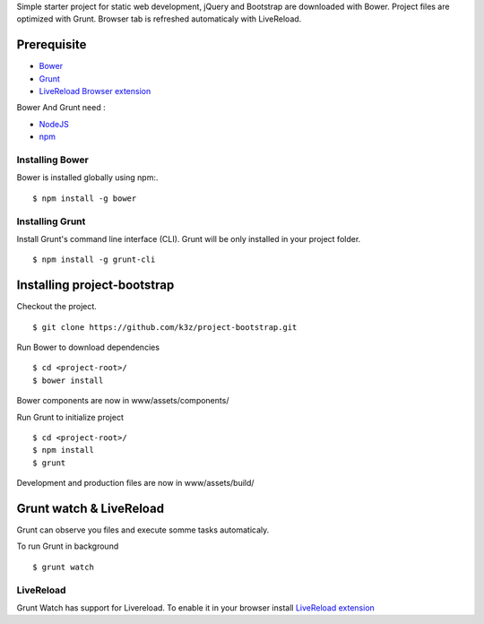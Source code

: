 Simple starter project for static web development, jQuery and Bootstrap are downloaded with Bower. Project files are optimized with Grunt. Browser tab is refreshed automaticaly with LiveReload.

Prerequisite
------------

* `Bower <https://github.com/bower/bower>`_
* `Grunt <http://gruntjs.com/getting-started>`_
* `LiveReload Browser extension <http://feedback.livereload.com/knowledgebase/articles/86242-how-do-i-install-and-use-the-browser-extensions->`_

Bower And Grunt need :

* `NodeJS <http://nodejs.org/>`_
* `npm <http://npmjs.org/>`_


Installing Bower
^^^^^^^^^^^^^^^^

Bower is installed globally using npm:.

::

    $ npm install -g bower


Installing Grunt
^^^^^^^^^^^^^^^^

Install Grunt's command line interface (CLI). Grunt will be only installed in your project folder.

::

    $ npm install -g grunt-cli


Installing project-bootstrap
----------------------------

Checkout the project.

::

    $ git clone https://github.com/k3z/project-bootstrap.git


Run Bower to download dependencies

::

    $ cd <project-root>/
    $ bower install


Bower components are now in www/assets/components/


Run Grunt to initialize project

::

    $ cd <project-root>/
    $ npm install
    $ grunt


Development and production files are now in www/assets/build/


Grunt watch & LiveReload
------------------------

Grunt can observe you files and execute somme tasks automaticaly.

To run Grunt in background

::

    $ grunt watch


LiveReload
^^^^^^^^^^

Grunt Watch has support for Livereload. To enable it in your browser install `LiveReload extension <http://feedback.livereload.com/knowledgebase/articles/86242-how-do-i-install-and-use-the-browser-extensions->`_
